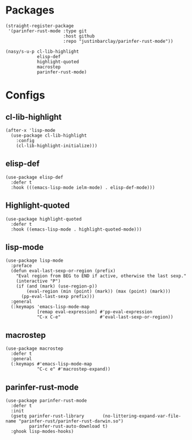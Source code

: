 * Packages

#+begin_src elisp
  (straight-register-package
   '(parinfer-rust-mode :type git
                        :host github
                        :repo "justinbarclay/parinfer-rust-mode"))

  (nasy/s-u-p cl-lib-highlight
              elisp-def
              highlight-quoted
              macrostep
              parinfer-rust-mode)
#+end_src

* Configs

** cl-lib-highlight

#+begin_src elisp
  (after-x 'lisp-mode
    (use-package cl-lib-highlight
      :config
      (cl-lib-highlight-initialize)))
#+end_src

** elisp-def

#+begin_src elisp
  (use-package elisp-def
    :defer t
    :hook (((emacs-lisp-mode ielm-mode) . elisp-def-mode)))
#+end_src

** Highlight-quoted

#+begin_src elisp
  (use-package highlight-quoted
    :defer t
    :hook ((emacs-lisp-mode . highlight-quoted-mode)))
#+end_src

** lisp-mode

#+begin_src elisp
  (use-package lisp-mode
    :preface
    (defun eval-last-sexp-or-region (prefix)
      "Eval region from BEG to END if active, otherwise the last sexp."
      (interactive "P")
      (if (and (mark) (use-region-p))
          (eval-region (min (point) (mark)) (max (point) (mark)))
        (pp-eval-last-sexp prefix)))
    :general
    (:keymaps 'emacs-lisp-mode-map
              [remap eval-expression] #'pp-eval-expression
              "C-x C-e"               #'eval-last-sexp-or-region))
#+end_src

** macrostep

#+begin_src elisp
  (use-package macrostep
    :defer t
    :general
    (:keymaps #'emacs-lisp-mode-map
              "C-c e" #'macrostep-expand))
#+end_src

** parinfer-rust-mode

#+begin_src elisp
  (use-package parinfer-rust-mode
    :defer t
    :init
    (gsetq parinfer-rust-library       (no-littering-expand-var-file-name "parinfer-rust/parinfer-rust-darwin.so")
           parinfer-rust-auto-download t)
    :ghook lisp-modes-hooks)
#+end_src
